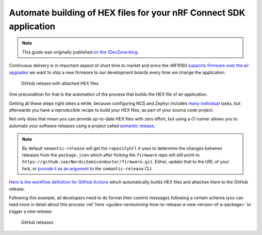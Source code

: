 .. _guides-automate-hexfile-building:

Automate building of HEX files for your nRF Connect SDK application
###################################################################

.. note::

    This guide was originally published `on the {DevZone blog <https://devzone.nordicsemi.com/nordic/nordic-blog/b/blog/posts/automate-building-of-hex-files-for-your-nrf-connect-sdk-application-using-circleci>`_.

Continuous delivery is in important aspect of short time to market and since the nRF9160 `supports firmware over the air upgrades <https://github.com/nrfconnect/sdk-nrf/tree/master/samples/nrf9160/aws_fota>`_ we want to ship a new firmware to our development boards every time we change the application.

.. figure:: ./images/github-release-with-hex-files.png
   
   GitHub release with attached HEX files

One precondition for that is the automation of the process that builds the HEX file of an application.

Getting all these steps right takes a while, because configuring NCS and Zephyr includes `many <https://developer.nordicsemi.com/nRF_Connect_SDK/doc/1.4.1/nrf/gs_installing.html>`_ `individual <https://developer.nordicsemi.com/nRF_Connect_SDK/doc/1.4.1/zephyr/getting_started/installation_linux.html>`_ tasks, but afterwards you have a reproducible recipe to build your HEX files, as part of your source code project.

Not only does that mean you can provide up-to-date HEX files with zero effort, but using a CI runner allows you to automate your software releases using a project called `semantic release <https://github.com/semantic-release/semantic-release>`_.

.. note::

    By default ``semantic-release`` will get the ``reposityUrl`` it uses to  determine the changes between releases from the ``package.json`` which after forking the ``firmware`` repo will still point to ``https://github.com/NordicSemiconductor/firmware.git``. 
    Either, update that to the URL of  your fork, or `provide it as an argument <https://semantic-release.gitbook.io/semantic-release/usage/configuration#repositoryurl>`_ to the ``semantic-release`` CLI.

`Here is the workflow definition for GitHub Actions <https://github.com/NordicSemiconductor/asset-tracker-cloud-firmware/blob/saga/.github/workflows/build-and-release.yaml>`_ which automatically builds HEX files and attaches them to the GitHub release.

Following this example, all developers need to do format their commit messages following a certain schema (you can read more in detail about this process :ref:`here <guides-versionining-how-to-release-a-new-version-of-a-package>` to trigger a new release.

.. figure:: ./images/github-releases.png

   GitHub releases